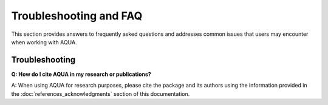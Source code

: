 Troubleshooting and FAQ
=======================

This section provides answers to frequently asked questions and addresses common issues that users may encounter when working with AQUA.

Troubleshooting
---------------

**Q: How do I cite AQUA in my research or publications?**

A: When using AQUA for research purposes, please cite the package and its authors using the information provided in the :doc:`references_acknowledgments` section of this documentation.

